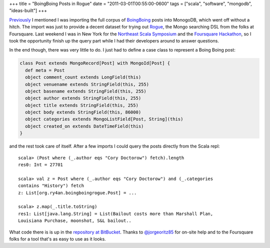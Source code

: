 +++
title = "BoingBoing Posts in Rogue"
date = "2011-03-01T00:55:00-0600"
tags = ["scala", "software", "mongodb", "ideas-built"]
+++


Previously_ I mentioned I was importing the full corpus of BoingBoing_ posts
into MonogoDB, which went off without a hitch.  The import was just to provide a
decent dataset for trying out Rogue_, the Mongo searching DSL from the folks at
Foursquare.  Last weekend I was in New York for the `Northeast Scala
Symposium`_ and the `Foursquare Hackathon`_, so I took the opportunity finish up
the query part while I had their developers around to answer questions.

.. _Previously: https://ry4an.org/unblog/post/boingboing_to_json/
.. _Rogue: https://github.com/foursquare/rogue
.. _BoingBoing: http://boingboing.net
.. _Northeast Scala Symposium: http://www.nescala.org/2011/
.. _Foursquare Hackathon: http://blog.foursquare.com/2011/02/22/stop-hacker-time/

.. read_more

In the end though, there was very little to do.  I just had to define a case
class to represent a Boing Boing post:

.. code:: scala

    class Post extends MongoRecord[Post] with MongoId[Post] {
      def meta = Post
      object comment_count extends LongField(this)
      object venuename extends StringField(this, 255)
      object basename extends StringField(this, 255)
      object author extends StringField(this, 255)
      object title extends StringField(this, 255)
      object body extends StringField(this, 86000)
      object categories extends MongoListField[Post, String](this)
      object created_on extends DateTimeField(this)
    }

and the rest took care of itself.  After a few imports I could query the posts
directly from the Scala repl::

    scala> (Post where (_.author eqs "Cory Doctorow") fetch).length
    res0: Int = 27701

    scala> val z = Post where (_.author eqs "Cory Doctorow") and (_.categories
    contains "History") fetch
    z: List[org.ry4an.boingboingrogue.Post] = ...

    scala> z.map(_.title.toString)
    res1: List[java.lang.String] = List(Bailout costs more than Marshall Plan,
    Louisiana Purchase, moonshot, S&L bailout..

What code there is is up in the `repository at BitBucket`_.  Thanks to
`@jorgeoritz85`_ for on-site help and to the Foursquare folks for a tool that's
as easy to use as it looks.

.. _repository at BitBucket: https://bitbucket.org/Ry4an/boingboing-rogue
.. _@jorgeoritz85: http://twitter.com/#!/jorgeortiz85

.. raw:: html

    <script type="text/javascript" src="https://ry4an.org/unblog/static/syntaxhighlighter/shCore.js"></script>
    <script type="text/javascript" src="https://ry4an.org/unblog/static/syntaxhighlighter/shBrushScala.js/shBrushScala.js"></script>
    <link type="text/css" rel="stylesheet" href="https://ry4an.org/unblog/static/syntaxhighlighter/shCoreDefault.css"/>
    <script type="text/javascript">SyntaxHighlighter.defaults.toolbar=false; SyntaxHighlighter.all();</script>

.. tags: scala,software,mongodb,ideas-built
